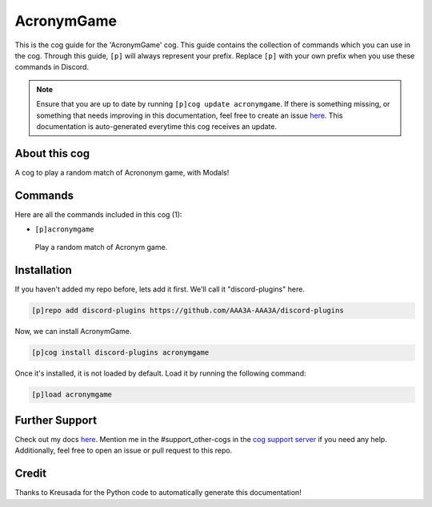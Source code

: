 .. _acronymgame:
===========
AcronymGame
===========

This is the cog guide for the 'AcronymGame' cog. This guide contains the collection of commands which you can use in the cog.
Through this guide, ``[p]`` will always represent your prefix. Replace ``[p]`` with your own prefix when you use these commands in Discord.

.. note::

    Ensure that you are up to date by running ``[p]cog update acronymgame``.
    If there is something missing, or something that needs improving in this documentation, feel free to create an issue `here <https://github.com/AAA3A-AAA3A/discord-plugins/issues>`_.
    This documentation is auto-generated everytime this cog receives an update.

--------------
About this cog
--------------

A cog to play a random match of Acrononym game, with Modals!

--------
Commands
--------

Here are all the commands included in this cog (1):

* ``[p]acronymgame``
 Play a random match of Acronym game.

------------
Installation
------------

If you haven't added my repo before, lets add it first. We'll call it
"discord-plugins" here.

.. code-block:: ini

    [p]repo add discord-plugins https://github.com/AAA3A-AAA3A/discord-plugins

Now, we can install AcronymGame.

.. code-block:: ini

    [p]cog install discord-plugins acronymgame

Once it's installed, it is not loaded by default. Load it by running the following command:

.. code-block:: ini

    [p]load acronymgame

---------------
Further Support
---------------

Check out my docs `here <https://discord-plugins.readthedocs.io/en/latest/>`_.
Mention me in the #support_other-cogs in the `cog support server <https://discord.gg/GET4DVk>`_ if you need any help.
Additionally, feel free to open an issue or pull request to this repo.

------
Credit
------

Thanks to Kreusada for the Python code to automatically generate this documentation!
